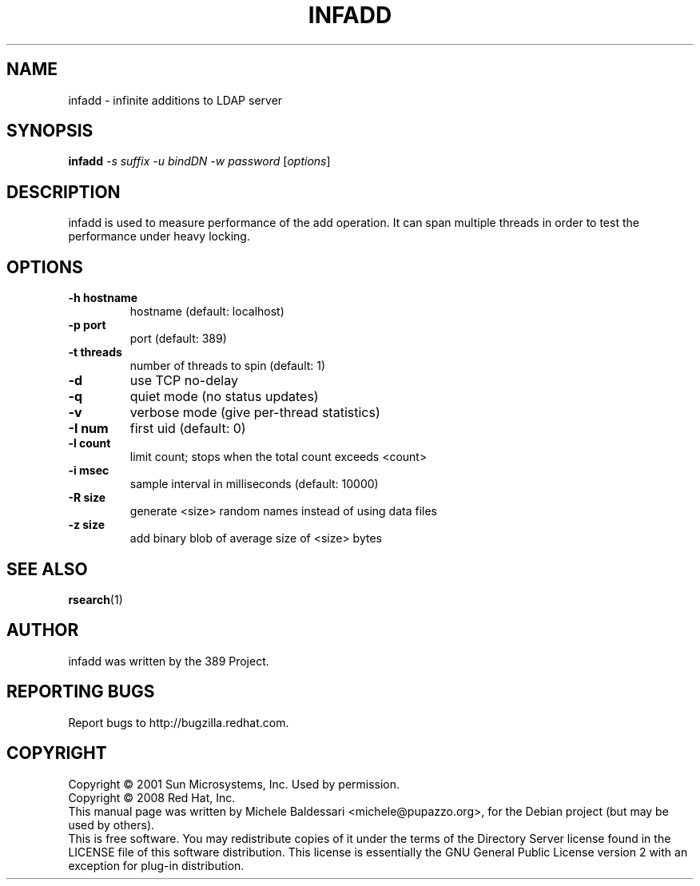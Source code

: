 .\"                                      Hey, EMACS: -*- nroff -*-
.\" First parameter, NAME, should be all caps
.\" Second parameter, SECTION, should be 1-8, maybe w/ subsection
.\" other parameters are allowed: see man(7), man(1)
.TH INFADD 1 "May 18, 2008"
.\" Please adjust this date whenever revising the manpage.
.\"
.\" Some roff macros, for reference:
.\" .nh        disable hyphenation
.\" .hy        enable hyphenation
.\" .ad l      left justify
.\" .ad b      justify to both left and right margins
.\" .nf        disable filling
.\" .fi        enable filling
.\" .br        insert line break
.\" .sp <n>    insert n+1 empty lines
.\" for manpage-specific macros, see man(7)
.SH NAME
infadd \- infinite additions to LDAP server
.SH SYNOPSIS
.B infadd
\fI\-s suffix \-u bindDN \-w password \fR[\fIoptions\fR]
.SH DESCRIPTION
infadd is used
to measure performance of the add operation. It can
span multiple threads in order to test the performance 
under heavy locking.
.PP
.SH OPTIONS
.TP
.B \-h hostname
hostname (default: localhost)
.TP
.B \-p port
port (default: 389)
.TP
.B \-t threads
number of threads to spin (default: 1)
.TP
.B \-d
use TCP no\(hydelay
.TP
.B \-q
quiet mode (no status updates)
.TP
.B \-v
verbose mode (give per\(hythread statistics)
.TP
.B \-I num
first uid (default: 0)
.TP
.B \-l count
limit count; stops when the total count exceeds <count>
.TP
.B \-i msec
sample interval in milliseconds (default: 10000)
.TP
.B \-R size
generate <size> random names instead of using data files
.TP
.B \-z size
add binary blob of average size of <size> bytes
.PP
.SH SEE ALSO
.BR rsearch (1)
.br
.SH AUTHOR
infadd was written by the 389 Project.
.SH "REPORTING BUGS"
Report bugs to http://bugzilla.redhat.com.
.SH COPYRIGHT
Copyright \(co 2001 Sun Microsystems, Inc. Used by permission.
.br
Copyright \(co 2008 Red Hat, Inc.
.br
This manual page was written by Michele Baldessari <michele@pupazzo.org>,
for the Debian project (but may be used by others).
.br
This is free software.  You may redistribute copies of it under the terms of
the Directory Server license found in the LICENSE file of this
software distribution.  This license is essentially the GNU General Public
License version 2 with an exception for plug\(hyin distribution.
